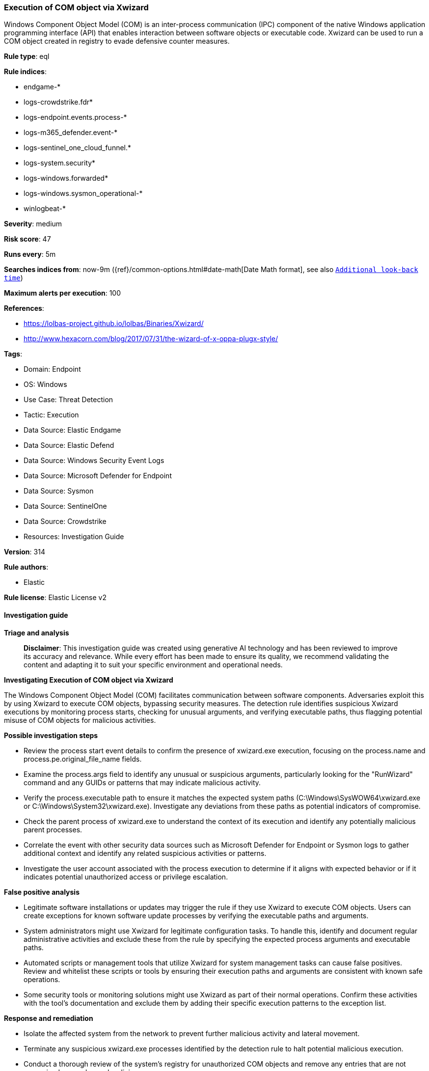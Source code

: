 [[prebuilt-rule-8-14-24-execution-of-com-object-via-xwizard]]
=== Execution of COM object via Xwizard

Windows Component Object Model (COM) is an inter-process communication (IPC) component of the native Windows application programming interface (API) that enables interaction between software objects or executable code. Xwizard can be used to run a COM object created in registry to evade defensive counter measures.

*Rule type*: eql

*Rule indices*: 

* endgame-*
* logs-crowdstrike.fdr*
* logs-endpoint.events.process-*
* logs-m365_defender.event-*
* logs-sentinel_one_cloud_funnel.*
* logs-system.security*
* logs-windows.forwarded*
* logs-windows.sysmon_operational-*
* winlogbeat-*

*Severity*: medium

*Risk score*: 47

*Runs every*: 5m

*Searches indices from*: now-9m ({ref}/common-options.html#date-math[Date Math format], see also <<rule-schedule, `Additional look-back time`>>)

*Maximum alerts per execution*: 100

*References*: 

* https://lolbas-project.github.io/lolbas/Binaries/Xwizard/
* http://www.hexacorn.com/blog/2017/07/31/the-wizard-of-x-oppa-plugx-style/

*Tags*: 

* Domain: Endpoint
* OS: Windows
* Use Case: Threat Detection
* Tactic: Execution
* Data Source: Elastic Endgame
* Data Source: Elastic Defend
* Data Source: Windows Security Event Logs
* Data Source: Microsoft Defender for Endpoint
* Data Source: Sysmon
* Data Source: SentinelOne
* Data Source: Crowdstrike
* Resources: Investigation Guide

*Version*: 314

*Rule authors*: 

* Elastic

*Rule license*: Elastic License v2


==== Investigation guide



*Triage and analysis*


> **Disclaimer**:
> This investigation guide was created using generative AI technology and has been reviewed to improve its accuracy and relevance. While every effort has been made to ensure its quality, we recommend validating the content and adapting it to suit your specific environment and operational needs.


*Investigating Execution of COM object via Xwizard*


The Windows Component Object Model (COM) facilitates communication between software components. Adversaries exploit this by using Xwizard to execute COM objects, bypassing security measures. The detection rule identifies suspicious Xwizard executions by monitoring process starts, checking for unusual arguments, and verifying executable paths, thus flagging potential misuse of COM objects for malicious activities.


*Possible investigation steps*


- Review the process start event details to confirm the presence of xwizard.exe execution, focusing on the process.name and process.pe.original_file_name fields.
- Examine the process.args field to identify any unusual or suspicious arguments, particularly looking for the "RunWizard" command and any GUIDs or patterns that may indicate malicious activity.
- Verify the process.executable path to ensure it matches the expected system paths (C:\Windows\SysWOW64\xwizard.exe or C:\Windows\System32\xwizard.exe). Investigate any deviations from these paths as potential indicators of compromise.
- Check the parent process of xwizard.exe to understand the context of its execution and identify any potentially malicious parent processes.
- Correlate the event with other security data sources such as Microsoft Defender for Endpoint or Sysmon logs to gather additional context and identify any related suspicious activities or patterns.
- Investigate the user account associated with the process execution to determine if it aligns with expected behavior or if it indicates potential unauthorized access or privilege escalation.


*False positive analysis*


- Legitimate software installations or updates may trigger the rule if they use Xwizard to execute COM objects. Users can create exceptions for known software update processes by verifying the executable paths and arguments.
- System administrators might use Xwizard for legitimate configuration tasks. To handle this, identify and document regular administrative activities and exclude these from the rule by specifying the expected process arguments and executable paths.
- Automated scripts or management tools that utilize Xwizard for system management tasks can cause false positives. Review and whitelist these scripts or tools by ensuring their execution paths and arguments are consistent with known safe operations.
- Some security tools or monitoring solutions might use Xwizard as part of their normal operations. Confirm these activities with the tool's documentation and exclude them by adding their specific execution patterns to the exception list.


*Response and remediation*


- Isolate the affected system from the network to prevent further malicious activity and lateral movement.
- Terminate any suspicious xwizard.exe processes identified by the detection rule to halt potential malicious execution.
- Conduct a thorough review of the system's registry for unauthorized COM objects and remove any entries that are not recognized or are deemed malicious.
- Restore the system from a known good backup if unauthorized changes or persistent threats are detected.
- Update and patch the system to the latest security standards to close any vulnerabilities that may have been exploited.
- Monitor the network for any signs of similar activity or related threats, ensuring that detection systems are tuned to identify variations of this attack.
- Escalate the incident to the security operations center (SOC) or relevant security team for further analysis and to determine if additional systems are affected.

==== Rule query


[source, js]
----------------------------------
process where host.os.type == "windows" and event.type == "start" and
 (process.name : "xwizard.exe" or ?process.pe.original_file_name : "xwizard.exe") and
 (
   (process.args : "RunWizard" and process.args : "{*}") or
   (process.executable != null and
     not process.executable : (
        "C:\\Windows\\SysWOW64\\xwizard.exe",
        "C:\\Windows\\System32\\xwizard.exe",
        "\\Device\\HarddiskVolume?\\Windows\\SysWOW64\\xwizard.exe",
        "\\Device\\HarddiskVolume?\\Windows\\System32\\xwizard.exe"
     )
   )
 )

----------------------------------

*Framework*: MITRE ATT&CK^TM^

* Tactic:
** Name: Execution
** ID: TA0002
** Reference URL: https://attack.mitre.org/tactics/TA0002/
* Technique:
** Name: Inter-Process Communication
** ID: T1559
** Reference URL: https://attack.mitre.org/techniques/T1559/
* Sub-technique:
** Name: Component Object Model
** ID: T1559.001
** Reference URL: https://attack.mitre.org/techniques/T1559/001/
